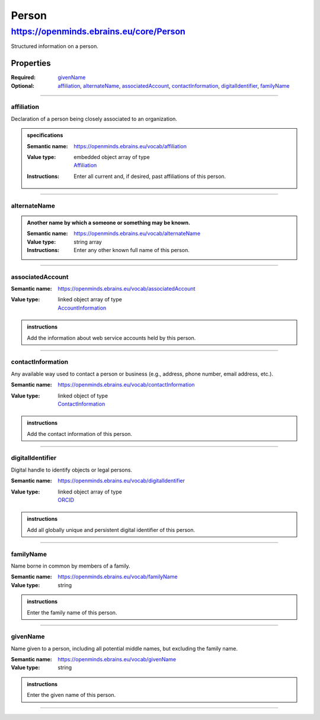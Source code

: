######
Person
######

****************************************
https://openminds.ebrains.eu/core/Person
****************************************

Structured information on a person.

Properties
==========

:Required: `givenName`_
:Optional: `affiliation`_, `alternateName`_, `associatedAccount`_, `contactInformation`_, `digitalIdentifier`_, `familyName`_

------------

affiliation
-----------

Declaration of a person being closely associated to an organization.

.. admonition:: specifications

   :Semantic name: https://openminds.ebrains.eu/vocab/affiliation
   :Value type: | embedded object array of type
                | `Affiliation <https://openminds.ebrains.eu/core/Affiliation>`_
   :Instructions: Enter all current and, if desired, past affiliations of this person.


------------

alternateName
-------------

.. admonition:: Another name by which a someone or something may be known. 

   :Semantic name: https://openminds.ebrains.eu/vocab/alternateName
   :Value type: string array
   :Instructions: Enter any other known full name of this person.


------------

associatedAccount
-----------------

:Semantic name: https://openminds.ebrains.eu/vocab/associatedAccount
:Value type: | linked object array of type
             | `AccountInformation <https://openminds.ebrains.eu/core/AccountInformation>`_

.. admonition:: instructions

   Add the information about web service accounts held by this person.


------------

contactInformation
------------------

Any available way used to contact a person or business (e.g., address, phone number, email address, etc.).

:Semantic name: https://openminds.ebrains.eu/vocab/contactInformation
:Value type: | linked object of type
             | `ContactInformation <https://openminds.ebrains.eu/core/ContactInformation>`_

.. admonition:: instructions

   Add the contact information of this person.


------------

digitalIdentifier
-----------------

Digital handle to identify objects or legal persons.

:Semantic name: https://openminds.ebrains.eu/vocab/digitalIdentifier
:Value type: | linked object array of type
             | `ORCID <https://openminds.ebrains.eu/core/ORCID>`_

.. admonition:: instructions

   Add all globally unique and persistent digital identifier of this person.


------------

familyName
----------

Name borne in common by members of a family.

:Semantic name: https://openminds.ebrains.eu/vocab/familyName
:Value type: string

.. admonition:: instructions

   Enter the family name of this person.


------------

givenName
---------

Name given to a person, including all potential middle names, but excluding the family name.

:Semantic name: https://openminds.ebrains.eu/vocab/givenName
:Value type: string

.. admonition:: instructions

   Enter the given name of this person.


------------
